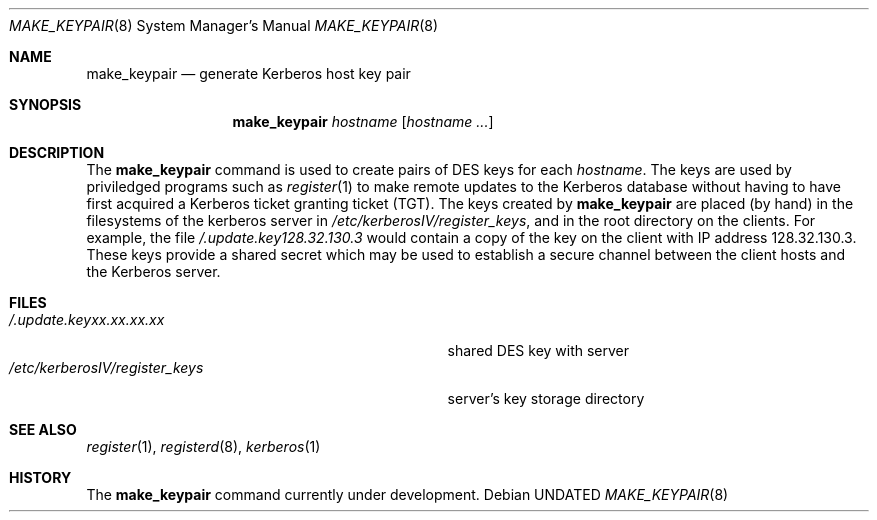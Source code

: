 .\" Copyright (c) 1980, 1991 Regents of the University of California.
.\" All rights reserved.
.\"
.\" Redistribution and use in source and binary forms, with or without
.\" modification, are permitted provided that the following conditions
.\" are met:
.\" 1. Redistributions of source code must retain the above copyright
.\"    notice, this list of conditions and the following disclaimer.
.\" 2. Redistributions in binary form must reproduce the above copyright
.\"    notice, this list of conditions and the following disclaimer in the
.\"    documentation and/or other materials provided with the distribution.
.\" 3. All advertising materials mentioning features or use of this software
.\"    must display the following acknowledgement:
.\"	This product includes software developed by the University of
.\"	California, Berkeley and its contributors.
.\" 4. Neither the name of the University nor the names of its contributors
.\"    may be used to endorse or promote products derived from this software
.\"    without specific prior written permission.
.\"
.\" THIS SOFTWARE IS PROVIDED BY THE REGENTS AND CONTRIBUTORS ``AS IS'' AND
.\" ANY EXPRESS OR IMPLIED WARRANTIES, INCLUDING, BUT NOT LIMITED TO, THE
.\" IMPLIED WARRANTIES OF MERCHANTABILITY AND FITNESS FOR A PARTICULAR PURPOSE
.\" ARE DISCLAIMED.  IN NO EVENT SHALL THE REGENTS OR CONTRIBUTORS BE LIABLE
.\" FOR ANY DIRECT, INDIRECT, INCIDENTAL, SPECIAL, EXEMPLARY, OR CONSEQUENTIAL
.\" DAMAGES (INCLUDING, BUT NOT LIMITED TO, PROCUREMENT OF SUBSTITUTE GOODS
.\" OR SERVICES; LOSS OF USE, DATA, OR PROFITS; OR BUSINESS INTERRUPTION)
.\" HOWEVER CAUSED AND ON ANY THEORY OF LIABILITY, WHETHER IN CONTRACT, STRICT
.\" LIABILITY, OR TORT (INCLUDING NEGLIGENCE OR OTHERWISE) ARISING IN ANY WAY
.\" OUT OF THE USE OF THIS SOFTWARE, EVEN IF ADVISED OF THE POSSIBILITY OF
.\" SUCH DAMAGE.
.\"
.\"     @(#)make_keypair.8	1.2 (Berkeley) 03/16/91
.\"
.Dd 
.Dt MAKE_KEYPAIR 8
.Os
.Sh NAME
.Nm make_keypair
.Nd generate Kerberos host key pair
.Sh SYNOPSIS
.Nm make_keypair
.Ar hostname
.Op Ar hostname ...
.Sh DESCRIPTION
The
.Nm make_keypair
command
is used to create pairs of
.Tn DES
keys for
each
.Ar hostname .
The keys are used by priviledged programs such as
.Xr register 1
to make remote updates to the Kerberos database without
having to have first acquired a Kerberos ticket granting ticket
.Pq Tn TGT .
The keys created by
.Nm make_keypair
are placed (by hand) in the filesystems of the
kerberos server in
.Pa /etc/kerberosIV/register_keys ,
and in the root directory on the clients.
For example, the file
.Pa /.update.key128.32.130.3
would
contain a copy of the key on the client with
IP address 128.32.130.3.
These keys provide a shared secret which may be used to establish
a secure channel between the client hosts and the Kerberos server.
.Sh FILES
.Bl -tag -width /etc/kerberosIV/register_keysxx -compact
.It Pa /.update.keyxx.xx.xx.xx
shared
.Tn DES
key with server
.It Pa /etc/kerberosIV/register_keys
server's key storage directory
.El
.Sh SEE ALSO
.Xr register 1 ,
.Xr registerd 8 ,
.Xr kerberos 1
.Sh HISTORY
The
.Nm
command
.Ud
